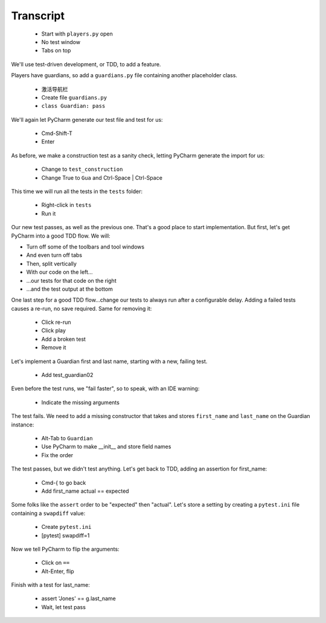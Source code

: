 ==========
Transcript
==========

    * Start with ``players.py`` open
    * No test window
    * Tabs on top

We'll use test-driven development, or TDD, to add a feature.

Players have guardians, so add a ``guardians.py`` file containing another placeholder class.

    * 激活导航栏
    * Create file ``guardians.py``
    * ``class Guardian: pass``

We'll again let PyCharm generate our test file and test for us:

    * Cmd-Shift-T
    * Enter

As before, we make a construction test as a sanity check, letting PyCharm generate the import for us:

    * Change to ``test_construction``
    * Change True to ``Gua`` and Ctrl-Space | Ctrl-Space

This time we will run all the tests in the ``tests`` folder:

    * Right-click in ``tests``
    * Run it

Our new test passes, as well as the previous one.
That's a good place to start implementation.
But first, let's get PyCharm into a good TDD flow.
We will:

- Turn off some of the toolbars and tool windows
- And even turn off tabs
- Then, split vertically
- With our code on the left...
- ...our tests for that code on the right
- ...and the test output at the bottom

One last step for a good TDD flow...change our tests to always run after a configurable delay.
Adding a failed tests causes a re-run, no save required. Same for removing it:

    * Click re-run
    * Click play
    * Add a broken test
    * Remove it

Let's implement a Guardian first and last name, starting with a new, failing test.

    * Add test_guardian02

Even before the test runs, we "fail faster", so to speak, with an IDE warning:

    * Indicate the missing arguments

The test fails. We need to add a missing constructor that takes and stores ``first_name``
and ``last_name`` on the Guardian instance:

    * Alt-Tab to ``Guardian``
    * Use PyCharm to make __init__ and store field names
    * Fix the order

The test passes, but we didn't test anything. Let's get back to TDD, adding an assertion for first_name:

    * Cmd-{ to go back
    * Add first_name actual == expected

Some folks like the ``assert`` order to be "expected" then "actual". Let's store a setting
by creating a ``pytest.ini`` file containing a ``swapdiff`` value:

    * Create ``pytest.ini``
    * [pytest] swapdiff=1

Now we tell PyCharm to flip the arguments:

    * Click on ``==``
    * Alt-Enter, flip

Finish with a test for last_name:

    * assert 'Jones' == g.last_name
    * Wait, let test pass